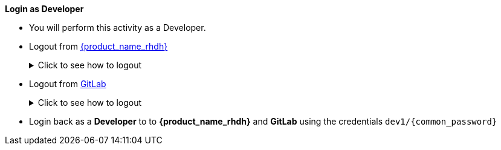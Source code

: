 *Login as Developer*

* You will perform this activity as a Developer. 
* Logout from https://backstage-backstage.{openshift_cluster_ingress_domain}[{product_name_rhdh}^, window="rhdh"]
+
.Click to see how to logout
[%collapsible]
====
** Navigate to the *Settings* menu at the bottom right side of {product_name_rhdh} and click on the kebab menu in the *Profile* card
+
image::common/rhdh-settings.png[Settings of {product_name_rhdh}]
** Sign out of {product_name_rhdh} from the Settings section as shown in the screenshot below.
+
image::common/rhdh-sign-out.png[Signing out of {product_name_rhdh}]
====
* Logout from https://gitlab-gitlab.{openshift_cluster_ingress_domain}[GitLab^, window="gitlab"]
+
.Click to see how to logout
[%collapsible]
====
** Click on the Profile icon, and Sign out from the dropdown as shown in the screenshot below.
+
image::common/gitlab-sign-out.png[Signing out of {product_name_rhdh}]
====

* Login back as a *Developer* to to *{product_name_rhdh}* and *GitLab* using the credentials `dev1/{common_password}`
